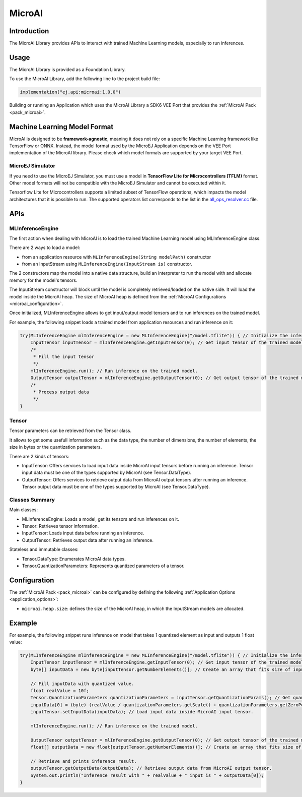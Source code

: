 .. _microai_api:

MicroAI
=======

Introduction
------------

The MicroAI Library provides APIs to interact with trained Machine Learning models, especially to run inferences.

Usage
-----

The MicroAI Library is provided as a Foundation Library.

To use the MicroAI Library, add the following line to the project build file:

.. code-block:: kotlin

   implementation("ej.api:microai:1.0.0")

Building or running an Application which uses the MicroAI Library a SDK6 VEE Port that provides the :ref:`MicroAI Pack <pack_microai>`.

Machine Learning Model Format
-----------------------------

MicroAI is designed to be **framework-agnostic**, meaning it does not rely on a specific Machine Learning framework like TensorFlow or ONNX.
Instead, the model format used by the MicroEJ Application depends on the VEE Port implementation of the MicroAI library. 
Please check which model formats are supported by your target VEE Port.

MicroEJ Simulator
~~~~~~~~~~~~~~~~~

If you need to use the MicroEJ Simulator, you must use a model in **TensorFlow Lite for Microcontrollers (TFLM)** format. 
Other model formats will not be compatible with the MicroEJ Simulator and cannot be executed within it.

Tensorflow Lite for Microcontrollers supports a limited subset of TensorFlow operations, which impacts the model architectures that it is possible to run.
The supported operators list corresponds to the list in the `all_ops_resolver.cc <https://github.com/tensorflow/tflite-micro/blob/cdc3a3203f7721d17f6058979385a79cbd217551/tensorflow/lite/micro/all_ops_resolver.cc>`_ file.

APIs
----

MLInferenceEngine
~~~~~~~~~~~~~~~~~

The first action when dealing with MicroAI is to load the trained Machine Learning model using MLInferenceEngine class. 

There are 2 ways to load a model:

* from an application resource with ``MLInferenceEngine(String modelPath)`` constructor
* from an InputStream using ``MLInferenceEngine(InputStream is)`` constructor.

The 2 constructors map the model into a native data structure, build an interpreter to run the model with and allocate memory for the model's tensors.

The InputStream constructor will block until the model is completely retrieved/loaded on the native side. 
It will load the model inside the MicroAI heap.
The size of MicroAI heap is defined from the :ref:`MicroAI Configurations <microai_configuration>`.

Once initialized, MLInferenceEngine allows to get input/output model tensors and to run inferences on the trained model.

For example, the following snippet loads a trained model from application resources and run inference on it:


.. code-block:: java

        try(MLInferenceEngine mlInferenceEngine = new MLInferenceEngine("/model.tflite")) { // Initialize the inference engine.
            InputTensor inputTensor = mlInferenceEngine.getInputTensor(0); // Get input tensor of the trained model.
            /*
             * Fill the input tensor
             */
            mlInferenceEngine.run(); // Run inference on the trained model.
            OutputTensor outputTensor = mlInferenceEngine.getOutputTensor(0); // Get output tensor of the trained model.
            /*
             * Process output data
             */
        }


Tensor
~~~~~~

Tensor parameters can be retrieved from the Tensor class. 

It allows to get some usefull information such as the data type, the number of dimensions, the number of elements, the size in bytes or the quantization parameters.

There are 2 kinds of tensors:

* InputTensor: Offers services to load input data inside MicroAI input tensors before running an inference. Tensor input data must be one of the types supported by MicroAI (see Tensor.DataType).
* OutputTensor: Offers services to retrieve output data from MicroAI output tensors after running an inference. Tensor output data must be one of the types supported by MicroAI (see Tensor.DataType).

Classes Summary
~~~~~~~~~~~~~~~

Main classes:

* MLInferenceEngine: Loads a model, get its tensors and run inferences on it.
* Tensor: Retrieves tensor information.
* InputTensor: Loads input data before running an inference.
* OutputTensor: Retrieves output data after running an inference.

Stateless and immutable classes:

* Tensor.DataType: Enumerates MicroAI data types.
* Tensor.QuantizationParameters: Represents quantized parameters of a tensor.

.. _microai_configuration:

Configuration
-------------

The :ref:`MicroAI Pack <pack_microai>` can be configured by defining the following :ref:`Application Options <application_options>`:

- ``microai.heap.size``: defines the size of the MicroAI heap, in which the InputStream models are allocated.

Example
-------

For example, the following snippet runs inference on model that takes 1 quantized element as input and outputs 1 float value:

.. code-block:: java

        try(MLInferenceEngine mlInferenceEngine = new MLInferenceEngine("/model.tflite")) { // Initialize the inference engine.
            InputTensor inputTensor = mlInferenceEngine.getInputTensor(0); // Get input tensor of the trained model.
            byte[] inputData = new byte[inputTensor.getNumberElements()]; // Create an array that fits size of input tensor.

            // Fill inputData with quantized value.
            float realValue = 10f;
            Tensor.QuantizationParameters quantizationParameters = inputTensor.getQuantizationParams(); // Get quantization parameters.
            inputData[0] = (byte) (realValue / quantizationParameters.getScale() + quantizationParameters.getZeroPoint()); // Quantize the input value.
            inputTensor.setInputData(inputData); // Load input data inside MicroAI input tensor.

            mlInferenceEngine.run(); // Run inference on the trained model.

            OutputTensor outputTensor = mlInferenceEngine.getOutputTensor(0); // Get output tensor of the trained model.
            float[] outputData = new float[outputTensor.getNumberElements()]; // Create an array that fits size of output tensor.

            // Retrieve and prints inference result.
            outputTensor.getOutputData(outputData); // Retrieve output data from MicroAI output tensor.
            System.out.println("Inference result with " + realValue + " input is " + outputData[0]);
        }


..
   | Copyright 2025, MicroEJ Corp. Content in this space is free 
   for read and redistribute. Except if otherwise stated, modification 
   is subject to MicroEJ Corp prior approval.
   | MicroEJ is a trademark of MicroEJ Corp. All other trademarks and 
   copyrights are the property of their respective owners.
